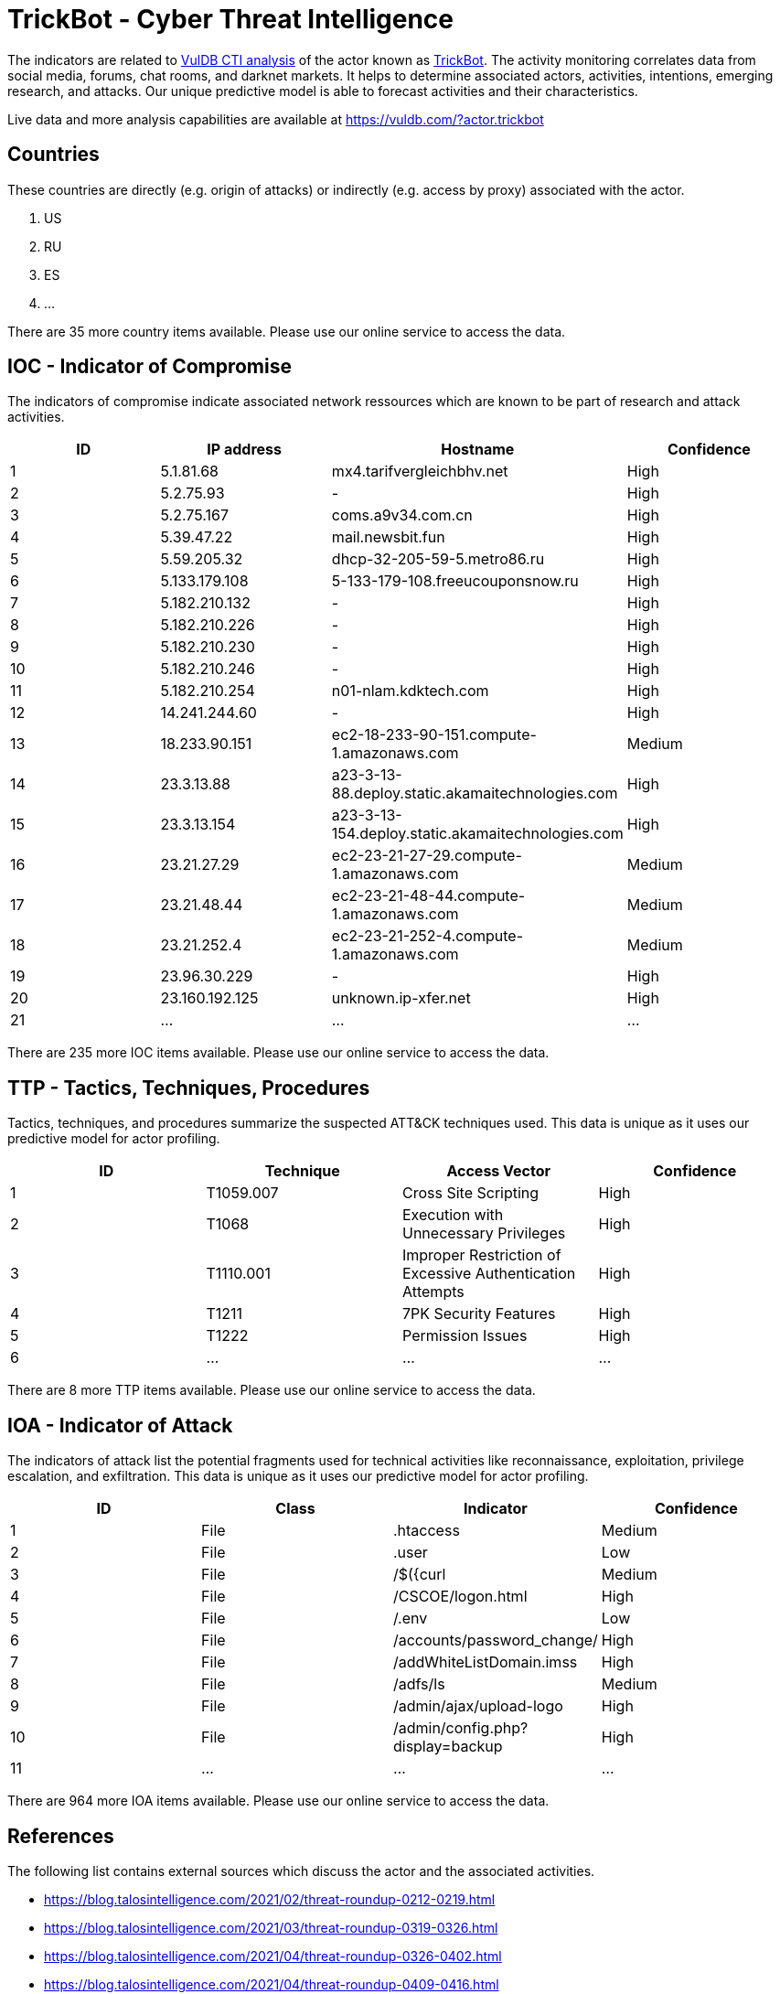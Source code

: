 = TrickBot - Cyber Threat Intelligence

The indicators are related to https://vuldb.com/?doc.cti[VulDB CTI analysis] of the actor known as https://vuldb.com/?actor.trickbot[TrickBot]. The activity monitoring correlates data from social media, forums, chat rooms, and darknet markets. It helps to determine associated actors, activities, intentions, emerging research, and attacks. Our unique predictive model is able to forecast activities and their characteristics.

Live data and more analysis capabilities are available at https://vuldb.com/?actor.trickbot

== Countries

These countries are directly (e.g. origin of attacks) or indirectly (e.g. access by proxy) associated with the actor.

. US
. RU
. ES
. ...

There are 35 more country items available. Please use our online service to access the data.

== IOC - Indicator of Compromise

The indicators of compromise indicate associated network ressources which are known to be part of research and attack activities.

[options="header"]
|========================================
|ID|IP address|Hostname|Confidence
|1|5.1.81.68|mx4.tarifvergleichbhv.net|High
|2|5.2.75.93|-|High
|3|5.2.75.167|coms.a9v34.com.cn|High
|4|5.39.47.22|mail.newsbit.fun|High
|5|5.59.205.32|dhcp-32-205-59-5.metro86.ru|High
|6|5.133.179.108|5-133-179-108.freeucouponsnow.ru|High
|7|5.182.210.132|-|High
|8|5.182.210.226|-|High
|9|5.182.210.230|-|High
|10|5.182.210.246|-|High
|11|5.182.210.254|n01-nlam.kdktech.com|High
|12|14.241.244.60|-|High
|13|18.233.90.151|ec2-18-233-90-151.compute-1.amazonaws.com|Medium
|14|23.3.13.88|a23-3-13-88.deploy.static.akamaitechnologies.com|High
|15|23.3.13.154|a23-3-13-154.deploy.static.akamaitechnologies.com|High
|16|23.21.27.29|ec2-23-21-27-29.compute-1.amazonaws.com|Medium
|17|23.21.48.44|ec2-23-21-48-44.compute-1.amazonaws.com|Medium
|18|23.21.252.4|ec2-23-21-252-4.compute-1.amazonaws.com|Medium
|19|23.96.30.229|-|High
|20|23.160.192.125|unknown.ip-xfer.net|High
|21|...|...|...
|========================================

There are 235 more IOC items available. Please use our online service to access the data.

== TTP - Tactics, Techniques, Procedures

Tactics, techniques, and procedures summarize the suspected ATT&CK techniques used. This data is unique as it uses our predictive model for actor profiling.

[options="header"]
|========================================
|ID|Technique|Access Vector|Confidence
|1|T1059.007|Cross Site Scripting|High
|2|T1068|Execution with Unnecessary Privileges|High
|3|T1110.001|Improper Restriction of Excessive Authentication Attempts|High
|4|T1211|7PK Security Features|High
|5|T1222|Permission Issues|High
|6|...|...|...
|========================================

There are 8 more TTP items available. Please use our online service to access the data.

== IOA - Indicator of Attack

The indicators of attack list the potential fragments used for technical activities like reconnaissance, exploitation, privilege escalation, and exfiltration. This data is unique as it uses our predictive model for actor profiling.

[options="header"]
|========================================
|ID|Class|Indicator|Confidence
|1|File|.htaccess|Medium
|2|File|.user|Low
|3|File|/$({curl|Medium
|4|File|/+CSCOE+/logon.html|High
|5|File|/.env|Low
|6|File|/accounts/password_change/|High
|7|File|/addWhiteListDomain.imss|High
|8|File|/adfs/ls|Medium
|9|File|/admin/ajax/upload-logo|High
|10|File|/admin/config.php?display=backup|High
|11|...|...|...
|========================================

There are 964 more IOA items available. Please use our online service to access the data.

== References

The following list contains external sources which discuss the actor and the associated activities.

* https://blog.talosintelligence.com/2021/02/threat-roundup-0212-0219.html
* https://blog.talosintelligence.com/2021/03/threat-roundup-0319-0326.html
* https://blog.talosintelligence.com/2021/04/threat-roundup-0326-0402.html
* https://blog.talosintelligence.com/2021/04/threat-roundup-0409-0416.html
* https://blog.talosintelligence.com/2021/04/threat-roundup-0416-0423.html
* https://blog.talosintelligence.com/2021/05/threat-roundup-0514-0521.html
* https://blog.talosintelligence.com/2021/07/threat-roundup-0625-0702.html
* https://blog.talosintelligence.com/2021/08/threat-roundup-0730-0806.html
* https://feodotracker.abuse.ch/downloads/ipblocklist.csv

== License

(c) https://vuldb.com/?doc.changelog[1997-2021] by https://vuldb.com/?doc.about[vuldb.com]. All data on this page is shared under the license https://creativecommons.org/licenses/by-nc-sa/4.0/[CC BY-NC-SA 4.0]. Questions? Check the https://vuldb.com/?doc.faq[FAQ], read the https://vuldb.com/?doc[documentation] or https://vuldb.com/?contact[contact us]!
